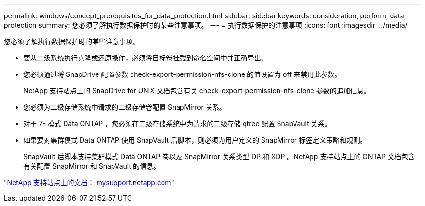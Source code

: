 ---
permalink: windows/concept_prerequisites_for_data_protection.html 
sidebar: sidebar 
keywords: consideration, perform, data, protection 
summary: 您必须了解执行数据保护时的某些注意事项。 
---
= 执行数据保护的注意事项
:icons: font
:imagesdir: ../media/


[role="lead"]
您必须了解执行数据保护时的某些注意事项。

* 要从二级系统执行克隆或还原操作，必须将目标卷挂载到命名空间中并正确导出。
* 您必须通过将 SnapDrive 配置参数 check-export-permission-nfs-clone 的值设置为 off 来禁用此参数。
+
NetApp 支持站点上的 SnapDrive for UNIX 文档包含有关 check-export-permission-nfs-clone 参数的追加信息。

* 您必须为二级存储系统中请求的二级存储卷配置 SnapMirror 关系。
* 对于 7- 模式 Data ONTAP ，您必须在二级存储系统中为请求的二级存储 qtree 配置 SnapVault 关系。
* 如果要对集群模式 Data ONTAP 使用 SnapVault 后脚本，则必须为用户定义的 SnapMirror 标签定义策略和规则。
+
SnapVault 后脚本支持集群模式 Data ONTAP 卷以及 SnapMirror 关系类型 DP 和 XDP 。NetApp 支持站点上的 ONTAP 文档包含有关配置 SnapMirror 和 SnapVault 的信息。



http://mysupport.netapp.com/["NetApp 支持站点上的文档： mysupport.netapp.com"]

